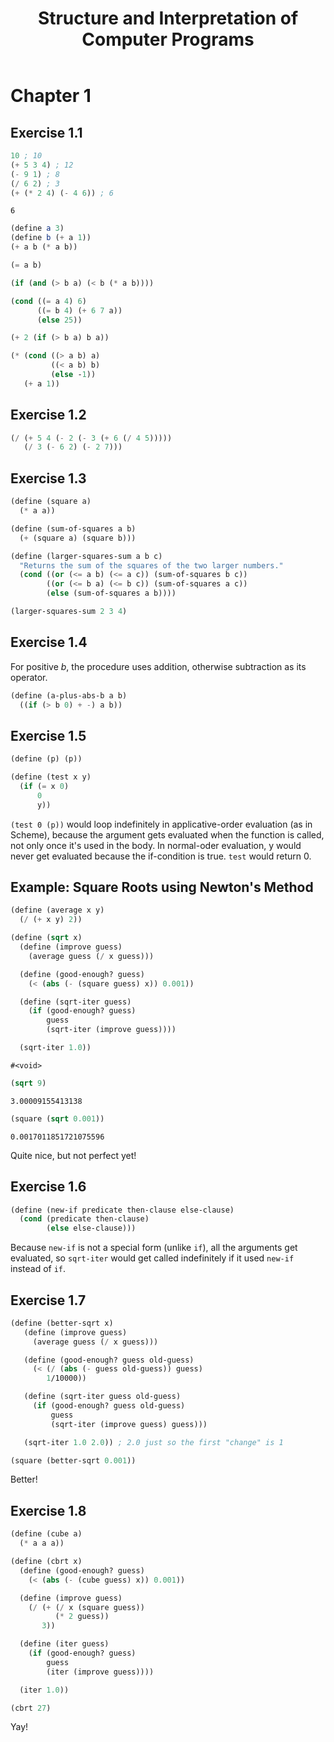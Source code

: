 #+TITLE: Structure and Interpretation of Computer Programs
#+STARTUP: nohideblocks

* Chapter 1
:PROPERTIES:
:header-args:scheme: :session *sicp1*
:END:

** Exercise 1.1
#+begin_src scheme :exports both
  10 ; 10
  (+ 5 3 4) ; 12
  (- 9 1) ; 8
  (/ 6 2) ; 3
  (+ (* 2 4) (- 4 6)) ; 6
#+end_src

#+RESULTS:
: 6

#+begin_src scheme
  (define a 3)
  (define b (+ a 1))
  (+ a b (* a b))
#+end_src

#+RESULTS:
: 19

#+begin_src scheme
  (= a b)
#+end_src

#+RESULTS:
: #f

#+begin_src scheme
  (if (and (> b a) (< b (* a b))))
#+end_src

#+RESULTS:

#+begin_src scheme
  (cond ((= a 4) 6)
        ((= b 4) (+ 6 7 a))
        (else 25))
#+end_src

#+RESULTS:
: 16

#+begin_src scheme
  (+ 2 (if (> b a) b a))
#+end_src

#+RESULTS:
: 6

#+begin_src scheme
  (* (cond ((> a b) a)
           ((< a b) b)
           (else -1))
     (+ a 1))
#+end_src

#+RESULTS:
: 16

** Exercise 1.2
#+begin_src scheme
  (/ (+ 5 4 (- 2 (- 3 (+ 6 (/ 4 5)))))
     (/ 3 (- 6 2) (- 2 7)))
#+end_src

#+RESULTS:
: -296/3

** Exercise 1.3
#+begin_src scheme
  (define (square a)
    (* a a))

  (define (sum-of-squares a b)
    (+ (square a) (square b)))

  (define (larger-squares-sum a b c)
    "Returns the sum of the squares of the two larger numbers."
    (cond ((or (<= a b) (<= a c)) (sum-of-squares b c))
          ((or (<= b a) (<= b c)) (sum-of-squares a c))
          (else (sum-of-squares a b))))

  (larger-squares-sum 2 3 4)
#+end_src

#+RESULTS:
: 25

** Exercise 1.4
For positive /b/, the procedure uses addition, otherwise subtraction as its operator.

#+begin_src scheme
  (define (a-plus-abs-b a b)
    ((if (> b 0) + -) a b))
#+end_src

#+RESULTS:
: #<void>

** Exercise 1.5
#+begin_src scheme
  (define (p) (p))

  (define (test x y)
    (if (= x 0)
        0
        y))
#+end_src

#+RESULTS:
: #<void>

=(test 0 (p))= would loop indefinitely in applicative-order evaluation (as in Scheme), because the argument gets evaluated when the function is called, not only once it's used in the body. In normal-oder evaluation, y would never get evaluated because the if-condition is true. =test= would return 0.

** Example: Square Roots using Newton's Method
#+begin_src scheme
  (define (average x y)
    (/ (+ x y) 2))
  
  (define (sqrt x)
    (define (improve guess)
      (average guess (/ x guess)))

    (define (good-enough? guess)
      (< (abs (- (square guess) x)) 0.001))

    (define (sqrt-iter guess)
      (if (good-enough? guess)
          guess
          (sqrt-iter (improve guess))))

    (sqrt-iter 1.0))
  #+end_src

  #+RESULTS:
  : #<void>

  #+begin_src scheme
    (sqrt 9)
  #+end_src

  #+RESULTS:
  : 3.00009155413138

  #+begin_src scheme
    (square (sqrt 0.001))
  #+end_src

  #+RESULTS:
  : 0.0017011851721075596

  Quite nice, but not perfect yet!

** Exercise 1.6
#+begin_src scheme
  (define (new-if predicate then-clause else-clause)
    (cond (predicate then-clause)
          (else else-clause)))
#+end_src

#+RESULTS:
: #<void>

Because =new-if= is not a special form (unlike =if=), all the arguments get evaluated, so =sqrt-iter= would get called indefinitely if it used =new-if= instead of =if=.

** Exercise 1.7
#+begin_src scheme
  (define (better-sqrt x)
     (define (improve guess)
       (average guess (/ x guess)))

     (define (good-enough? guess old-guess)
       (< (/ (abs (- guess old-guess)) guess)
          1/10000))

     (define (sqrt-iter guess old-guess)
       (if (good-enough? guess old-guess)
           guess
           (sqrt-iter (improve guess) guess)))

     (sqrt-iter 1.0 2.0)) ; 2.0 just so the first "change" is 1
#+end_src

#+RESULTS:
: #<void>

#+begin_src scheme
  (square (better-sqrt 0.001))
#+end_src

#+RESULTS:
: 0.001000000000000034

Better!

** Exercise 1.8
#+begin_src scheme
  (define (cube a)
    (* a a a))

  (define (cbrt x)
    (define (good-enough? guess)
      (< (abs (- (cube guess) x)) 0.001))

    (define (improve guess)
      (/ (+ (/ x (square guess))
            (* 2 guess))
         3))

    (define (iter guess)
      (if (good-enough? guess)
          guess
          (iter (improve guess))))

    (iter 1.0))
#+end_src

#+RESULTS:
: #<void>

#+begin_src scheme
  (cbrt 27)
#+end_src

#+RESULTS:
: 3.0000005410641766

Yay!
